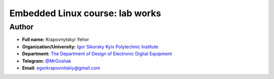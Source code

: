 =============================================
Embedded Linux course: lab works
=============================================

Author
-----

* **Full name:** Krapovnytskyi Yehor
* **Organization/University:** `Igor Sikorsky Kyiv Polytechnic Institute <https://kpi.ua/en>`__  
* **Department:** `The Department of Design of Electronic Digital Equipment <http://keoa.kpi.ua/go/cPath/0_20737/lang/en/index.htm?language=en>`__
* **Telegram:** `@MrGoshak <https://t.me/MrGoshak>`__
* **Email:** `egorkrapovnitskiy@gmail.com <mailto:egorkrapovnitskiy@gmail.com>`__